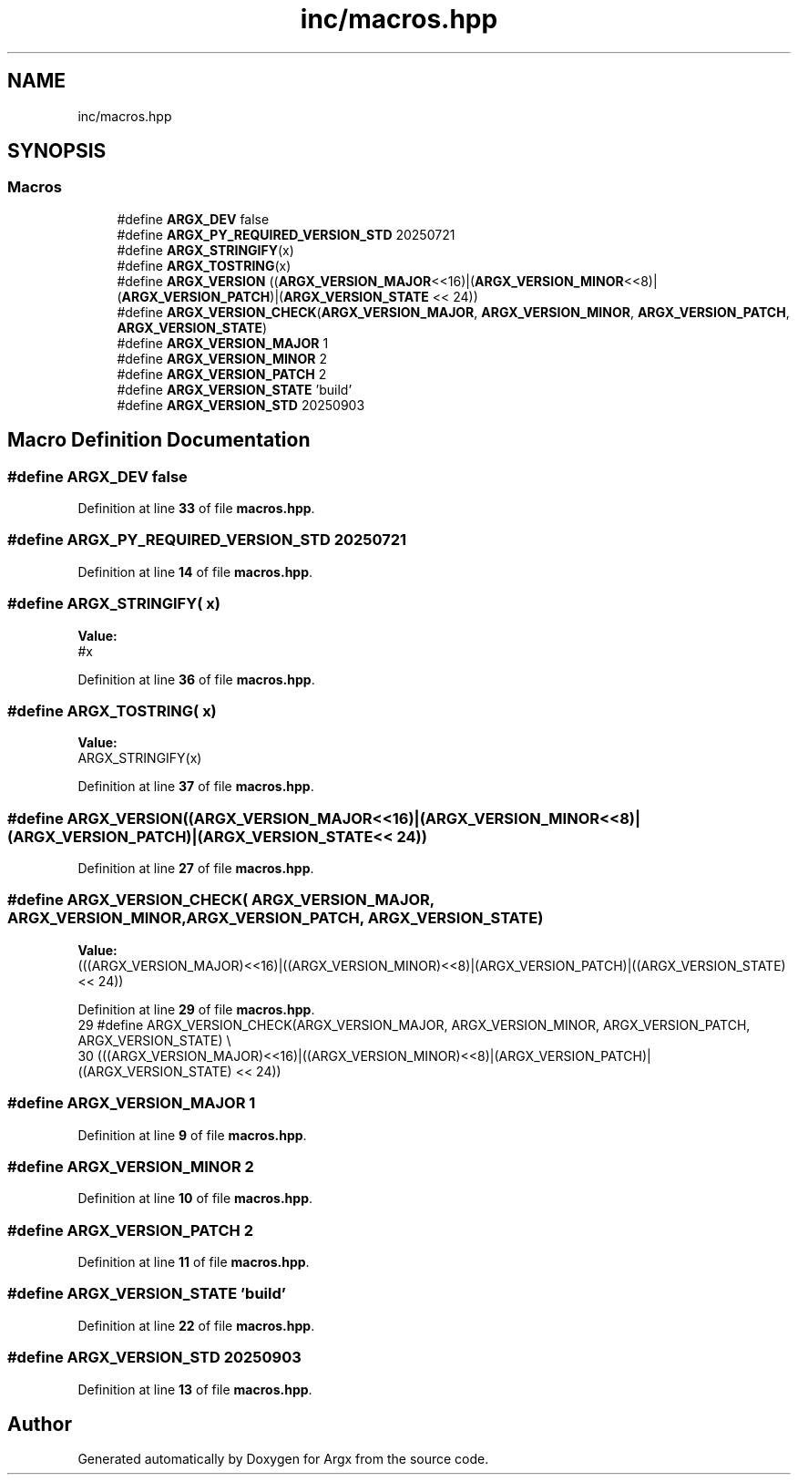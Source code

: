 .TH "inc/macros.hpp" 3 "Version 1.2.2-build" "Argx" \" -*- nroff -*-
.ad l
.nh
.SH NAME
inc/macros.hpp
.SH SYNOPSIS
.br
.PP
.SS "Macros"

.in +1c
.ti -1c
.RI "#define \fBARGX_DEV\fP   false"
.br
.ti -1c
.RI "#define \fBARGX_PY_REQUIRED_VERSION_STD\fP   20250721"
.br
.ti -1c
.RI "#define \fBARGX_STRINGIFY\fP(x)"
.br
.ti -1c
.RI "#define \fBARGX_TOSTRING\fP(x)"
.br
.ti -1c
.RI "#define \fBARGX_VERSION\fP   ((\fBARGX_VERSION_MAJOR\fP<<16)|(\fBARGX_VERSION_MINOR\fP<<8)|(\fBARGX_VERSION_PATCH\fP)|(\fBARGX_VERSION_STATE\fP << 24))"
.br
.ti -1c
.RI "#define \fBARGX_VERSION_CHECK\fP(\fBARGX_VERSION_MAJOR\fP,  \fBARGX_VERSION_MINOR\fP,  \fBARGX_VERSION_PATCH\fP,  \fBARGX_VERSION_STATE\fP)"
.br
.ti -1c
.RI "#define \fBARGX_VERSION_MAJOR\fP   1"
.br
.ti -1c
.RI "#define \fBARGX_VERSION_MINOR\fP   2"
.br
.ti -1c
.RI "#define \fBARGX_VERSION_PATCH\fP   2"
.br
.ti -1c
.RI "#define \fBARGX_VERSION_STATE\fP   'build'"
.br
.ti -1c
.RI "#define \fBARGX_VERSION_STD\fP   20250903"
.br
.in -1c
.SH "Macro Definition Documentation"
.PP 
.SS "#define ARGX_DEV   false"

.PP
Definition at line \fB33\fP of file \fBmacros\&.hpp\fP\&.
.SS "#define ARGX_PY_REQUIRED_VERSION_STD   20250721"

.PP
Definition at line \fB14\fP of file \fBmacros\&.hpp\fP\&.
.SS "#define ARGX_STRINGIFY( x)"
\fBValue:\fP
.nf
#x
.PP
.fi

.PP
Definition at line \fB36\fP of file \fBmacros\&.hpp\fP\&.
.SS "#define ARGX_TOSTRING( x)"
\fBValue:\fP
.nf
ARGX_STRINGIFY(x)
.PP
.fi

.PP
Definition at line \fB37\fP of file \fBmacros\&.hpp\fP\&.
.SS "#define ARGX_VERSION   ((\fBARGX_VERSION_MAJOR\fP<<16)|(\fBARGX_VERSION_MINOR\fP<<8)|(\fBARGX_VERSION_PATCH\fP)|(\fBARGX_VERSION_STATE\fP << 24))"

.PP
Definition at line \fB27\fP of file \fBmacros\&.hpp\fP\&.
.SS "#define ARGX_VERSION_CHECK( \fBARGX_VERSION_MAJOR\fP,  \fBARGX_VERSION_MINOR\fP,  \fBARGX_VERSION_PATCH\fP,  \fBARGX_VERSION_STATE\fP)"
\fBValue:\fP
.nf
    (((ARGX_VERSION_MAJOR)<<16)|((ARGX_VERSION_MINOR)<<8)|(ARGX_VERSION_PATCH)|((ARGX_VERSION_STATE) << 24))
.PP
.fi

.PP
Definition at line \fB29\fP of file \fBmacros\&.hpp\fP\&.
.nf
29 #define ARGX_VERSION_CHECK(ARGX_VERSION_MAJOR, ARGX_VERSION_MINOR, ARGX_VERSION_PATCH, ARGX_VERSION_STATE) \\
30     (((ARGX_VERSION_MAJOR)<<16)|((ARGX_VERSION_MINOR)<<8)|(ARGX_VERSION_PATCH)|((ARGX_VERSION_STATE) << 24))
.PP
.fi

.SS "#define ARGX_VERSION_MAJOR   1"

.PP
Definition at line \fB9\fP of file \fBmacros\&.hpp\fP\&.
.SS "#define ARGX_VERSION_MINOR   2"

.PP
Definition at line \fB10\fP of file \fBmacros\&.hpp\fP\&.
.SS "#define ARGX_VERSION_PATCH   2"

.PP
Definition at line \fB11\fP of file \fBmacros\&.hpp\fP\&.
.SS "#define ARGX_VERSION_STATE   'build'"

.PP
Definition at line \fB22\fP of file \fBmacros\&.hpp\fP\&.
.SS "#define ARGX_VERSION_STD   20250903"

.PP
Definition at line \fB13\fP of file \fBmacros\&.hpp\fP\&.
.SH "Author"
.PP 
Generated automatically by Doxygen for Argx from the source code\&.
